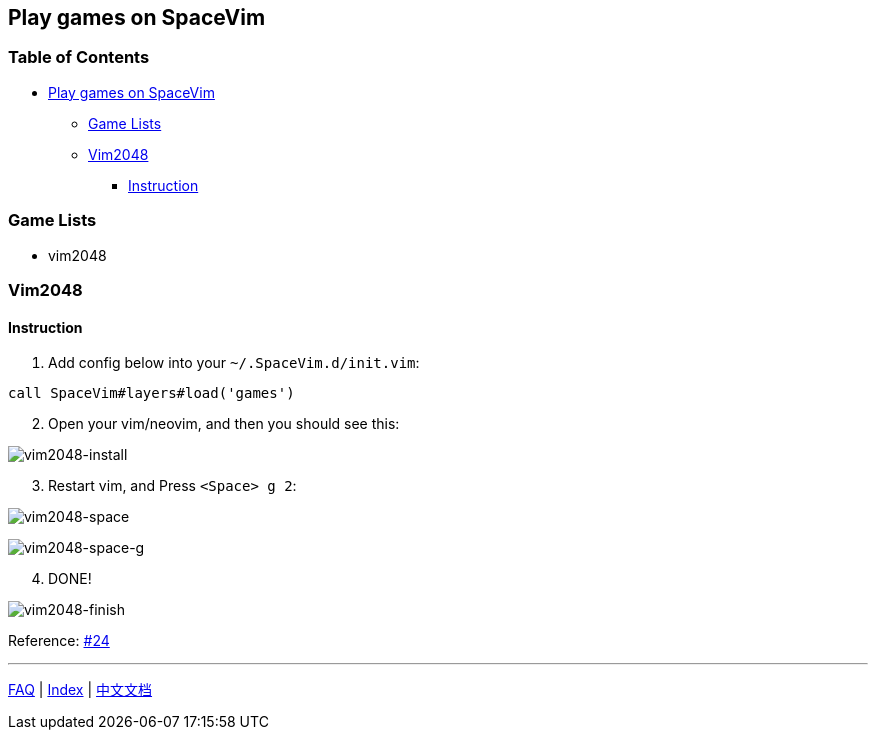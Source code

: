 == Play games on SpaceVim

=== Table of Contents

* link:#play-games-on-spacevim[Play games on SpaceVim]
** link:#game-lists[Game Lists]
** link:#vim2048[Vim2048]
*** link:#instruction[Instruction]

=== Game Lists

* vim2048

=== Vim2048

==== Instruction

[arabic]
. Add config below into your `~/.SpaceVim.d/init.vim`:

[source,viml]
----
call SpaceVim#layers#load('games')
----

[arabic, start=2]
. Open your vim/neovim, and then you should see this:

image:https://cloud.githubusercontent.com/assets/12933851/25666818/33f2b91c-3054-11e7-89e4-2ffdcb6efb35.png[vim2048-install]

[arabic, start=3]
. Restart vim, and Press `<Space> g 2`:

image:https://cloud.githubusercontent.com/assets/12933851/25666850/51a9faa6-3054-11e7-9807-172841f3721b.png[vim2048-space]

image:https://cloud.githubusercontent.com/assets/12933851/25666978/a75640d6-3054-11e7-9bc1-97e234460074.png[vim2048-space-g]

[arabic, start=4]
. DONE!

image:https://cloud.githubusercontent.com/assets/12933851/25666993/b10681cc-3054-11e7-9872-b0889f7caa6f.png[vim2048-finish]

Reference: https://github.com/Gabirel/Hack-SpaceVim/issues/24[#24]

'''''

link:../FAQ.md#faq[FAQ] | link:../../README.md#table-of-contents[Index] | link:../../README_zh_CN.md#hack-spacevim[中文文档]
